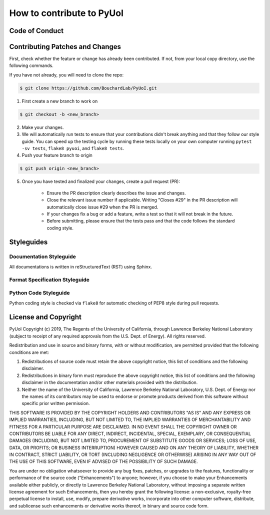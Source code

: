 .. PyUoI

==========================
How to contribute to PyUoI
==========================

Code of Conduct
---------------

Contributing Patches and Changes
--------------------------------

First, check whether the feature or change has already been contributed. If not, from your local copy directory, use the following commands.

If you have not already, you will need to clone the repo:

.. code-block:: bash

    $ git clone https://github.com/BouchardLab/PyUoI.git

1) First create a new branch to work on

.. code-block:: bash

    $ git checkout -b <new_branch>

2) Make your changes.

3) We will automatically run tests to ensure that your contributions didn't break anything and that they follow our style guide. You can speed up the testing cycle by running these tests locally on your own computer running ``pytest -sv tests``, ``flake8 pyuoi``, and ``flake8 tests``.

4) Push your feature branch to origin

.. code-block:: bash

    $ git push origin <new_branch>

5) Once you have tested and finalized your changes, create a pull request (PR):

    * Ensure the PR description clearly describes the issue and changes.
    * Close the relevant issue number if applicable. Writing "Closes #29" in the PR description will automatically close issue #29 when the PR is merged.
    * If your changes fix a bug or add a feature, write a test so that it will not break in the future.
    * Before submitting, please ensure that the tests pass and that the code follows the standard coding style.

Styleguides
-----------

Documentation Styleguide
^^^^^^^^^^^^^^^^^^^^^^^^

All documentations is written in reStructuredText (RST) using Sphinx.

Format Specification Styleguide
^^^^^^^^^^^^^^^^^^^^^^^^^^^^^^^

Python Code Styleguide
^^^^^^^^^^^^^^^^^^^^^^

Python coding style is checked via ``flake8`` for automatic checking of PEP8 style during pull requests.

License and Copyright
---------------------

PyUol Copyright (c) 2019, The Regents of the University of California, through Lawrence Berkeley National Laboratory (subject to receipt of any required approvals from the U.S. Dept. of Energy).  All rights reserved.

Redistribution and use in source and binary forms, with or without modification, are permitted provided that the following conditions are met:

(1) Redistributions of source code must retain the above copyright notice, this list of conditions and the following disclaimer.

(2) Redistributions in binary form must reproduce the above copyright notice, this list of conditions and the following disclaimer in the documentation and/or other materials provided with the distribution.

(3) Neither the name of the University of California, Lawrence Berkeley National Laboratory, U.S. Dept. of Energy nor the names of its contributors may be used to endorse or promote products derived from this software without specific prior written permission.

THIS SOFTWARE IS PROVIDED BY THE COPYRIGHT HOLDERS AND CONTRIBUTORS "AS IS" AND ANY EXPRESS OR IMPLIED WARRANTIES, INCLUDING, BUT NOT LIMITED TO, THE IMPLIED WARRANTIES OF MERCHANTABILITY AND FITNESS FOR A PARTICULAR PURPOSE ARE DISCLAIMED. IN NO EVENT SHALL THE COPYRIGHT OWNER OR CONTRIBUTORS BE LIABLE FOR ANY DIRECT, INDIRECT, INCIDENTAL, SPECIAL, EXEMPLARY, OR CONSEQUENTIAL DAMAGES (INCLUDING, BUT NOT LIMITED TO, PROCUREMENT OF SUBSTITUTE GOODS OR SERVICES; LOSS OF USE, DATA, OR PROFITS; OR BUSINESS INTERRUPTION) HOWEVER CAUSED AND ON ANY THEORY OF LIABILITY, WHETHER IN CONTRACT, STRICT LIABILITY, OR TORT (INCLUDING NEGLIGENCE OR OTHERWISE) ARISING IN ANY WAY OUT OF THE USE OF THIS SOFTWARE, EVEN IF ADVISED OF THE POSSIBILITY OF SUCH DAMAGE.

You are under no obligation whatsoever to provide any bug fixes, patches, or upgrades to the features, functionality or performance of the source code ("Enhancements") to anyone; however, if you choose to make your Enhancements available either publicly, or directly to Lawrence Berkeley National Laboratory, without imposing a separate written license agreement for such Enhancements, then you hereby grant the following license: a  non-exclusive, royalty-free perpetual license to install, use, modify, prepare derivative works, incorporate into other computer software, distribute, and sublicense such enhancements or derivative works thereof, in binary and source code form.

